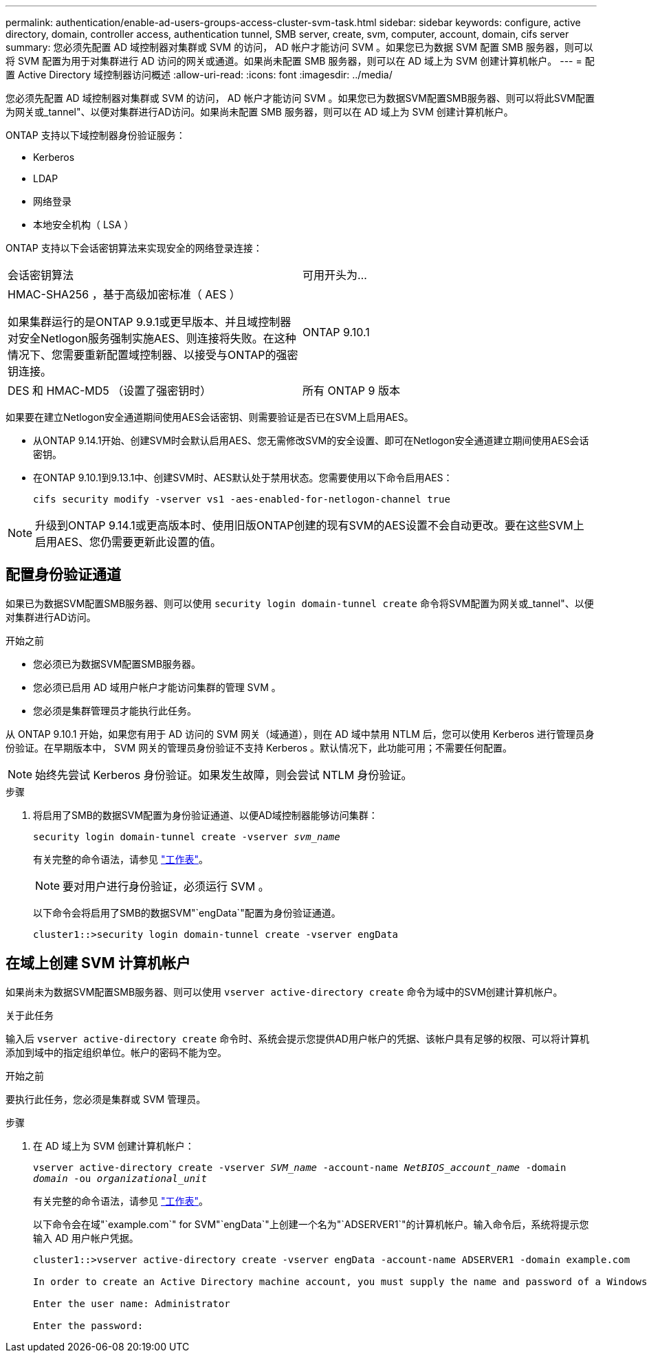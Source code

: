 ---
permalink: authentication/enable-ad-users-groups-access-cluster-svm-task.html 
sidebar: sidebar 
keywords: configure, active directory, domain, controller access, authentication tunnel, SMB server, create, svm, computer, account, domain, cifs server 
summary: 您必须先配置 AD 域控制器对集群或 SVM 的访问， AD 帐户才能访问 SVM 。如果您已为数据 SVM 配置 SMB 服务器，则可以将 SVM 配置为用于对集群进行 AD 访问的网关或通道。如果尚未配置 SMB 服务器，则可以在 AD 域上为 SVM 创建计算机帐户。 
---
= 配置 Active Directory 域控制器访问概述
:allow-uri-read: 
:icons: font
:imagesdir: ../media/


[role="lead"]
您必须先配置 AD 域控制器对集群或 SVM 的访问， AD 帐户才能访问 SVM 。如果您已为数据SVM配置SMB服务器、则可以将此SVM配置为网关或_tannel"、以便对集群进行AD访问。如果尚未配置 SMB 服务器，则可以在 AD 域上为 SVM 创建计算机帐户。

ONTAP 支持以下域控制器身份验证服务：

* Kerberos
* LDAP
* 网络登录
* 本地安全机构（ LSA ）


ONTAP 支持以下会话密钥算法来实现安全的网络登录连接：

|===


| 会话密钥算法 | 可用开头为... 


| HMAC-SHA256 ，基于高级加密标准（ AES ）

如果集群运行的是ONTAP 9.9.1或更早版本、并且域控制器对安全Netlogon服务强制实施AES、则连接将失败。在这种情况下、您需要重新配置域控制器、以接受与ONTAP的强密钥连接。 | ONTAP 9.10.1 


| DES 和 HMAC-MD5 （设置了强密钥时） | 所有 ONTAP 9 版本 
|===
如果要在建立Netlogon安全通道期间使用AES会话密钥、则需要验证是否已在SVM上启用AES。

* 从ONTAP 9.14.1开始、创建SVM时会默认启用AES、您无需修改SVM的安全设置、即可在Netlogon安全通道建立期间使用AES会话密钥。
* 在ONTAP 9.10.1到9.13.1中、创建SVM时、AES默认处于禁用状态。您需要使用以下命令启用AES：
+
[listing]
----
cifs security modify -vserver vs1 -aes-enabled-for-netlogon-channel true
----



NOTE: 升级到ONTAP 9.14.1或更高版本时、使用旧版ONTAP创建的现有SVM的AES设置不会自动更改。要在这些SVM上启用AES、您仍需要更新此设置的值。



== 配置身份验证通道

如果已为数据SVM配置SMB服务器、则可以使用 `security login domain-tunnel create` 命令将SVM配置为网关或_tannel"、以便对集群进行AD访问。

.开始之前
* 您必须已为数据SVM配置SMB服务器。
* 您必须已启用 AD 域用户帐户才能访问集群的管理 SVM 。
* 您必须是集群管理员才能执行此任务。


从 ONTAP 9.10.1 开始，如果您有用于 AD 访问的 SVM 网关（域通道），则在 AD 域中禁用 NTLM 后，您可以使用 Kerberos 进行管理员身份验证。在早期版本中， SVM 网关的管理员身份验证不支持 Kerberos 。默认情况下，此功能可用；不需要任何配置。


NOTE: 始终先尝试 Kerberos 身份验证。如果发生故障，则会尝试 NTLM 身份验证。

.步骤
. 将启用了SMB的数据SVM配置为身份验证通道、以便AD域控制器能够访问集群：
+
`security login domain-tunnel create -vserver _svm_name_`

+
有关完整的命令语法，请参见 link:config-worksheets-reference.html["工作表"]。

+
[NOTE]
====
要对用户进行身份验证，必须运行 SVM 。

====
+
以下命令会将启用了SMB的数据SVM"`engData`"配置为身份验证通道。

+
[listing]
----
cluster1::>security login domain-tunnel create -vserver engData
----




== 在域上创建 SVM 计算机帐户

如果尚未为数据SVM配置SMB服务器、则可以使用 `vserver active-directory create` 命令为域中的SVM创建计算机帐户。

.关于此任务
输入后 `vserver active-directory create` 命令时、系统会提示您提供AD用户帐户的凭据、该帐户具有足够的权限、可以将计算机添加到域中的指定组织单位。帐户的密码不能为空。

.开始之前
要执行此任务，您必须是集群或 SVM 管理员。

.步骤
. 在 AD 域上为 SVM 创建计算机帐户：
+
`vserver active-directory create -vserver _SVM_name_ -account-name _NetBIOS_account_name_ -domain _domain_ -ou _organizational_unit_`

+
有关完整的命令语法，请参见 link:config-worksheets-reference.html["工作表"]。

+
以下命令会在域"`example.com`" for SVM"`engData`"上创建一个名为"`ADSERVER1`"的计算机帐户。输入命令后，系统将提示您输入 AD 用户帐户凭据。

+
[listing]
----
cluster1::>vserver active-directory create -vserver engData -account-name ADSERVER1 -domain example.com

In order to create an Active Directory machine account, you must supply the name and password of a Windows account with sufficient privileges to add computers to the "CN=Computers" container within the "example.com" domain.

Enter the user name: Administrator

Enter the password:
----

